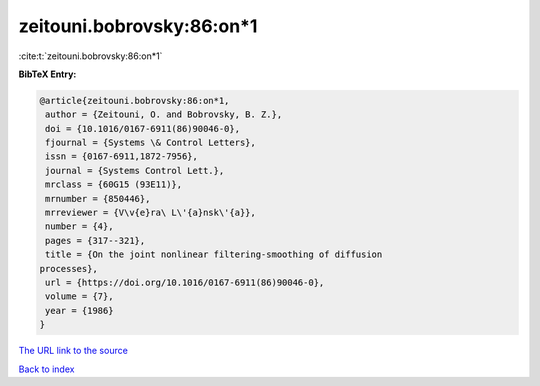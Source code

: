 zeitouni.bobrovsky:86:on*1
==========================

:cite:t:`zeitouni.bobrovsky:86:on*1`

**BibTeX Entry:**

.. code-block:: bibtex

   @article{zeitouni.bobrovsky:86:on*1,
    author = {Zeitouni, O. and Bobrovsky, B. Z.},
    doi = {10.1016/0167-6911(86)90046-0},
    fjournal = {Systems \& Control Letters},
    issn = {0167-6911,1872-7956},
    journal = {Systems Control Lett.},
    mrclass = {60G15 (93E11)},
    mrnumber = {850446},
    mrreviewer = {V\v{e}ra\ L\'{a}nsk\'{a}},
    number = {4},
    pages = {317--321},
    title = {On the joint nonlinear filtering-smoothing of diffusion
   processes},
    url = {https://doi.org/10.1016/0167-6911(86)90046-0},
    volume = {7},
    year = {1986}
   }

`The URL link to the source <ttps://doi.org/10.1016/0167-6911(86)90046-0}>`__


`Back to index <../By-Cite-Keys.html>`__
